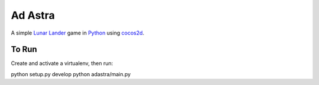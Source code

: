 ========
Ad Astra
========

A simple `Lunar Lander`_ game in Python_ using cocos2d_.

.. _Lunar Lander: http://en.wikipedia.org/wiki/Lunar_Lander_(arcade_game)
.. _Python: http://python.org/
.. _cocos2d: http://cocos2d.org/


To Run
------

Create and activate a virtualenv, then run::

python setup.py develop
python adastra/main.py

